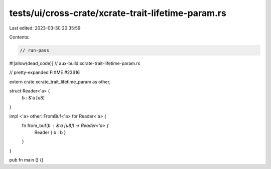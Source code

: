 tests/ui/cross-crate/xcrate-trait-lifetime-param.rs
===================================================

Last edited: 2023-03-30 20:35:59

Contents:

.. code-block:: rs

    // run-pass
#![allow(dead_code)]
// aux-build:xcrate-trait-lifetime-param.rs

// pretty-expanded FIXME #23616

extern crate xcrate_trait_lifetime_param as other;

struct Reader<'a> {
    b : &'a [u8]
}

impl <'a> other::FromBuf<'a> for Reader<'a> {
    fn from_buf(b : &'a [u8]) -> Reader<'a> {
        Reader { b : b }
    }
}

pub fn main () {}


